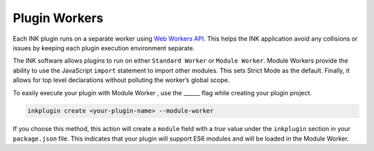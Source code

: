 Plugin Workers
==============

Each INK plugin runs on a separate worker using `Web Workers API <https://developer.mozilla.org/en-US/docs/Web/API/Web_Workers_API>`_. This helps the INK application avoid any collisions or issues by keeping each plugin execution environment separate.

The INK software allows plugins to run on either ``Standard Worker`` or ``Module Worker``. Module Workers provide the ability to use the JavaScript ``import`` statement to import other modules. This sets Strict Mode as the default. Finally, it allows for top level declarations without polluting the worker’s global scope. 

To easily execute your plugin with Module Worker , use the ______ flag while creating your plugin project.

.. code::

  inkplugin create <your-plugin-name> --module-worker

If you choose this method, this action will create a ``module`` field with a `true` value under the ``inkplugin`` section in your ``package.json`` file. This indicates that your plugin will support ES6 modules and will be loaded in the Module Worker.
